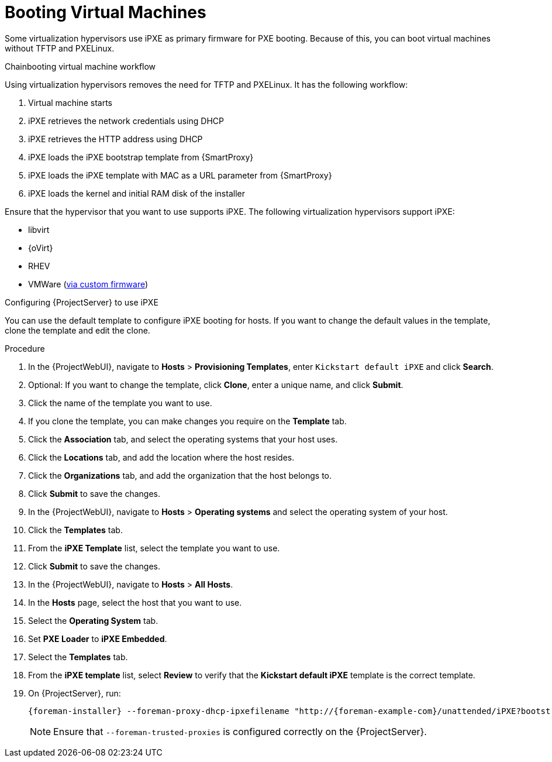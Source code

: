 [id="Booting_Virtual_Machines_{context}"]
= Booting Virtual Machines

Some virtualization hypervisors use iPXE as primary firmware for PXE booting.
Because of this, you can boot virtual machines without TFTP and PXELinux.

.Chainbooting virtual machine workflow
Using virtualization hypervisors removes the need for TFTP and PXELinux.
It has the following workflow:

. Virtual machine starts
. iPXE retrieves the network credentials using DHCP
. iPXE retrieves the HTTP address using DHCP
. iPXE loads the iPXE bootstrap template from {SmartProxy}
. iPXE loads the iPXE template with MAC as a URL parameter from {SmartProxy}
. iPXE loads the kernel and initial RAM disk of the installer

Ensure that the hypervisor that you want to use supports iPXE.
The following virtualization hypervisors support iPXE:

* libvirt
* {oVirt}
* RHEV
ifndef::satellite[]
* VMWare (https://ipxe.org/howto/vmware[via custom firmware])
endif::[]

.Configuring {ProjectServer} to use iPXE
You can use the default template to configure iPXE booting for hosts.
If you want to change the default values in the template, clone the template and edit the clone.

.Procedure
. In the {ProjectWebUI}, navigate to *Hosts* > *Provisioning Templates*, enter `Kickstart default iPXE` and click *Search*.
. Optional: If you want to change the template, click *Clone*, enter a unique name, and click *Submit*.
. Click the name of the template you want to use.
. If you clone the template, you can make changes you require on the *Template* tab.
. Click the *Association* tab, and select the operating systems that your host uses.
. Click the *Locations* tab, and add the location where the host resides.
. Click the *Organizations* tab, and add the organization that the host belongs to.
. Click *Submit* to save the changes.
. In the {ProjectWebUI}, navigate to *Hosts* > *Operating systems* and select the operating system of your host.
. Click the *Templates* tab.
. From the *iPXE Template* list, select the template you want to use.
. Click *Submit* to save the changes.
. In the {ProjectWebUI}, navigate to *Hosts* > *All Hosts*.
. In the *Hosts* page, select the host that you want to use.
. Select the *Operating System* tab.
. Set *PXE Loader* to *iPXE Embedded*.
. Select the *Templates* tab.
. From the *iPXE template* list, select *Review* to verify that the *Kickstart default iPXE* template is the correct template.
. On {ProjectServer}, run:
+
[options="nowrap" subs="+quotes,attributes"]
----
{foreman-installer} --foreman-proxy-dhcp-ipxefilename "http://{foreman-example-com}/unattended/iPXE?bootstrap=1"
----
+
[NOTE]
====
Ensure that `--foreman-trusted-proxies` is configured correctly on the {ProjectServer}.
====